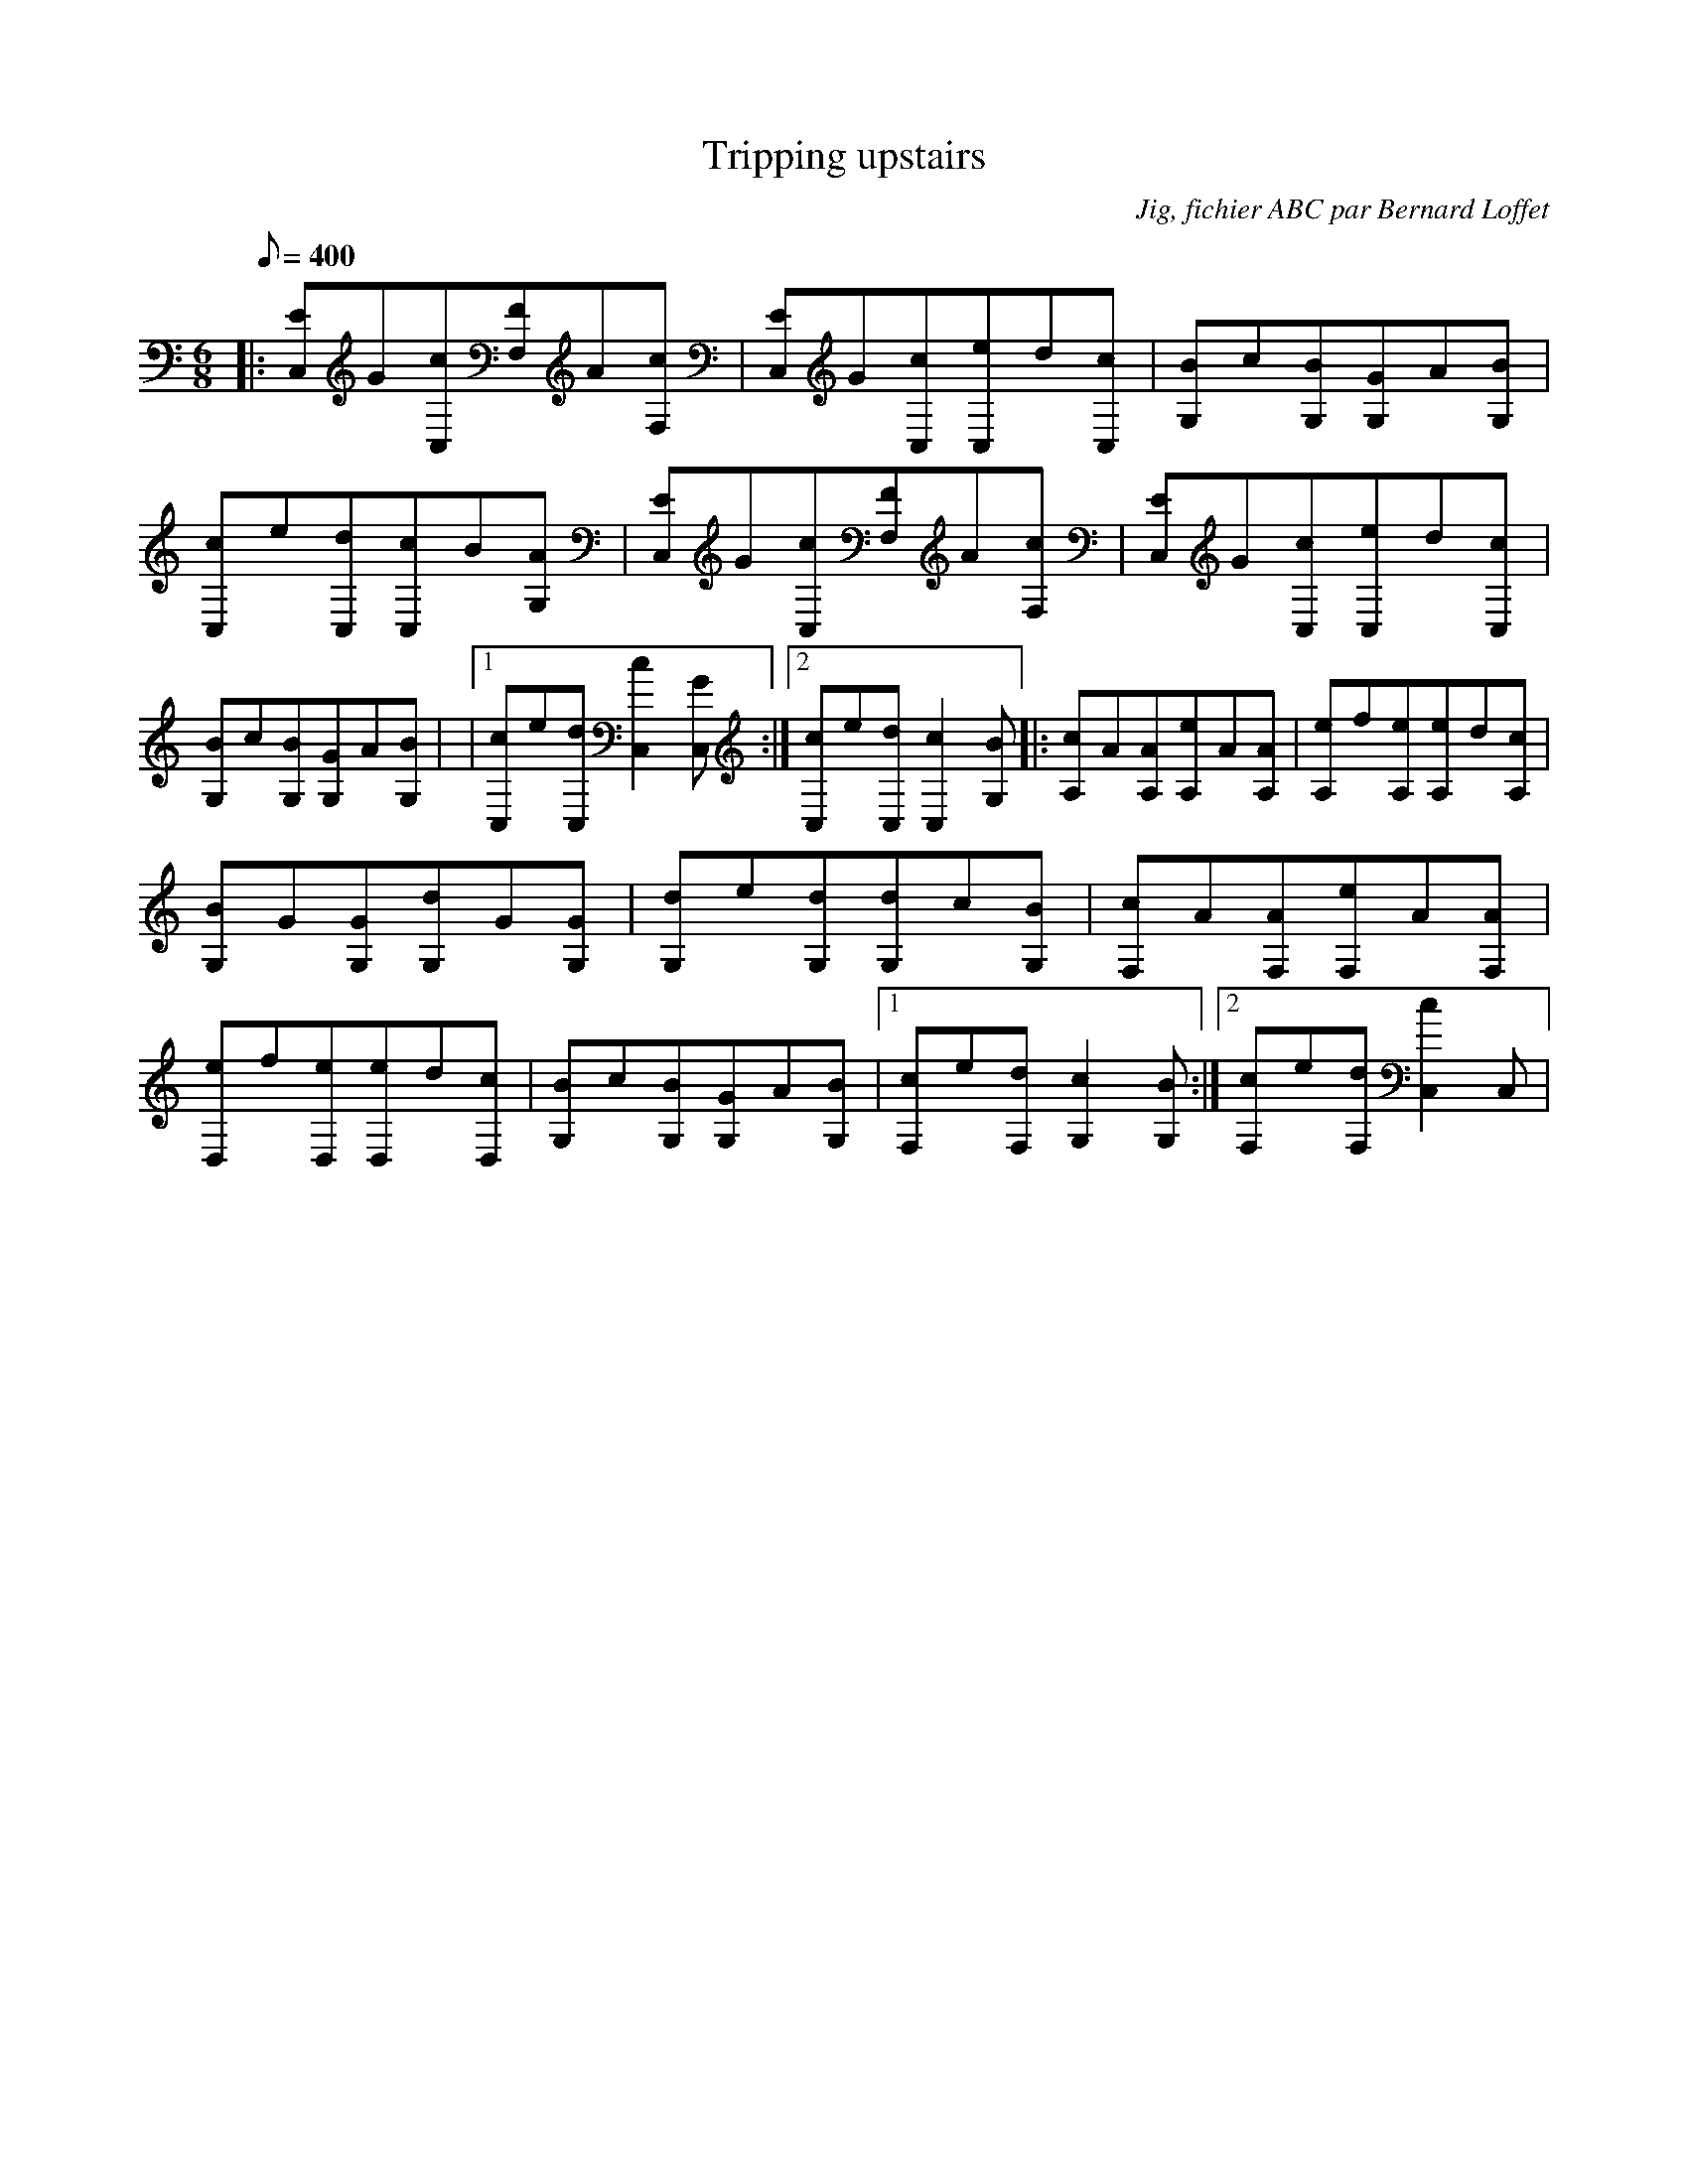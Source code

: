 
X:1
T:Tripping upstairs
C:Jig, fichier ABC par Bernard Loffet
L:1/8
Q:400
M:6/8
K:C
|:[EC,]G[cC,][FF,]A[cF,]|[EC,]G[cC,][eC,]d[cC,]|[BG,]c[BG,][GG,]A[BG,]|[cC,]e[dC,][cC,]B[AG,]|[EC,]G[cC,][FF,]A[cF,]|[EC,]G[cC,][eC,]d[cC,]|[BG,]c[BG,][GG,]A[BG,]| \
|1[cC,]e[dC,][c2C,2][GC,]:|2[cC,]e[dC,][c2C,2][BG,]|:[cA,]A[AA,][eA,]A[AA,]|[eA,]f[eA,][eA,]d[cA,]|[BG,]G[GG,][dG,]G[GG,]|[dG,]e[dG,][dG,]c[BG,]|[cF,]A[AF,][eF,]A[AF,]| \
[eD,]f[eD,][eD,]d[cD,]|[BG,]c[BG,][GG,]A[BG,]|1[cF,]e[dF,][c2G,2][BG,]:|2[cF,]e[dF,][c2C,2]C,| \
Z:Created with TablEdit http://www.tabledit.com/ by Bernard Loffet
